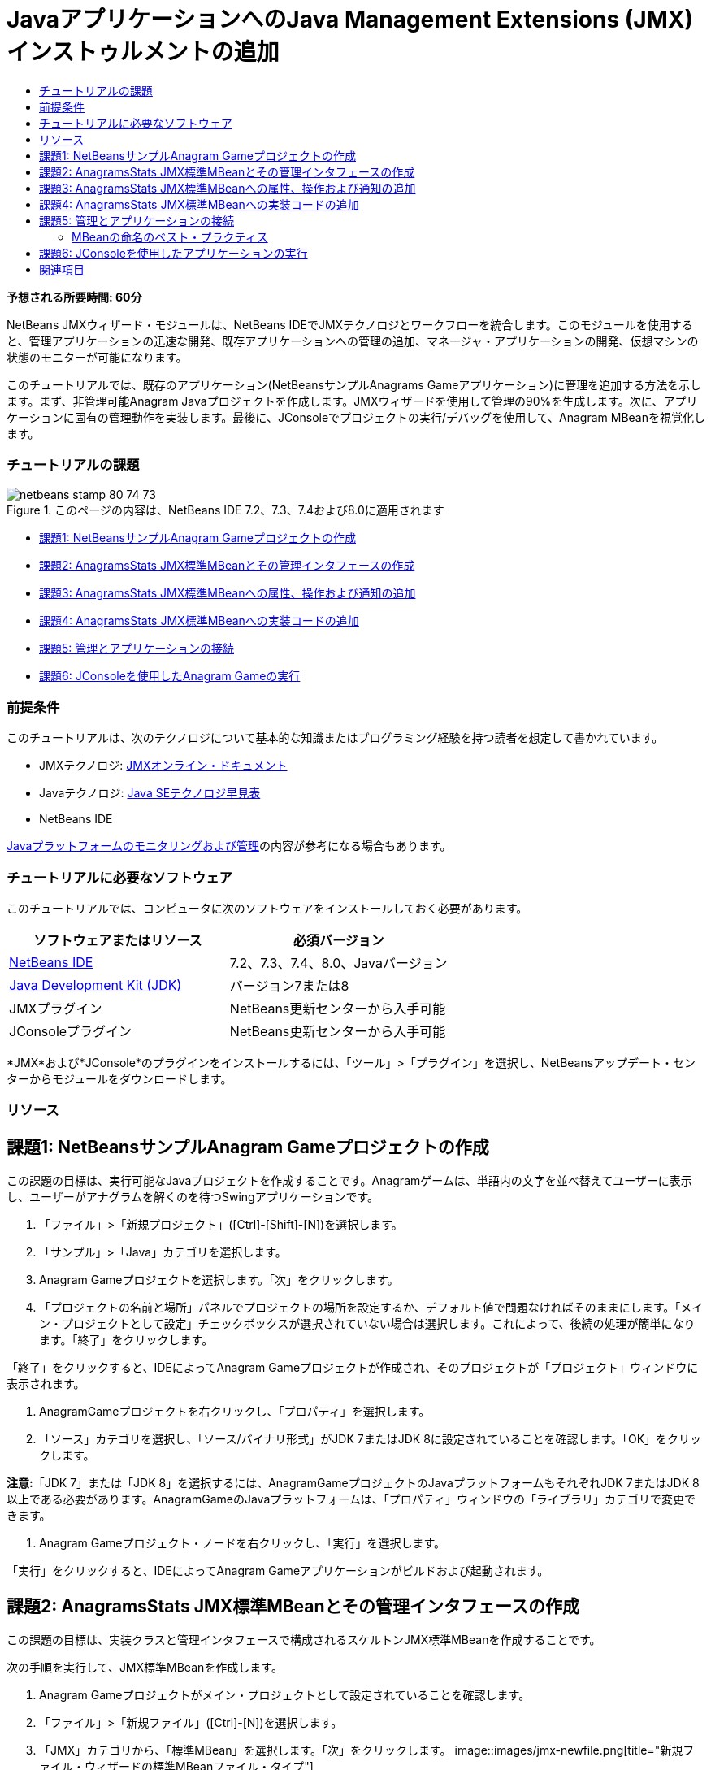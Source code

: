 // 
//     Licensed to the Apache Software Foundation (ASF) under one
//     or more contributor license agreements.  See the NOTICE file
//     distributed with this work for additional information
//     regarding copyright ownership.  The ASF licenses this file
//     to you under the Apache License, Version 2.0 (the
//     "License"); you may not use this file except in compliance
//     with the License.  You may obtain a copy of the License at
// 
//       http://www.apache.org/licenses/LICENSE-2.0
// 
//     Unless required by applicable law or agreed to in writing,
//     software distributed under the License is distributed on an
//     "AS IS" BASIS, WITHOUT WARRANTIES OR CONDITIONS OF ANY
//     KIND, either express or implied.  See the License for the
//     specific language governing permissions and limitations
//     under the License.
//

= JavaアプリケーションへのJava Management Extensions (JMX)インストゥルメントの追加
:jbake-type: tutorial
:jbake-tags: tutorials 
:jbake-status: published
:icons: font
:syntax: true
:source-highlighter: pygments
:toc: left
:toc-title:
:description: JavaアプリケーションへのJava Management Extensions (JMX)インストゥルメントの追加 - Apache NetBeans
:keywords: Apache NetBeans, Tutorials, JavaアプリケーションへのJava Management Extensions (JMX)インストゥルメントの追加

*予想される所要時間: 60分*

NetBeans JMXウィザード・モジュールは、NetBeans IDEでJMXテクノロジとワークフローを統合します。このモジュールを使用すると、管理アプリケーションの迅速な開発、既存アプリケーションへの管理の追加、マネージャ・アプリケーションの開発、仮想マシンの状態のモニターが可能になります。

このチュートリアルでは、既存のアプリケーション(NetBeansサンプルAnagrams Gameアプリケーション)に管理を追加する方法を示します。まず、非管理可能Anagram Javaプロジェクトを作成します。JMXウィザードを使用して管理の90%を生成します。次に、アプリケーションに固有の管理動作を実装します。最後に、JConsoleでプロジェクトの実行/デバッグを使用して、Anagram MBeanを視覚化します。


=== チュートリアルの課題

image::images/netbeans-stamp-80-74-73.png[title="このページの内容は、NetBeans IDE 7.2、7.3、7.4および8.0に適用されます"]

* <<Exercise_1,課題1: NetBeansサンプルAnagram Gameプロジェクトの作成>>
* <<Exercise_2,課題2: AnagramsStats JMX標準MBeanとその管理インタフェースの作成>>
* <<Exercise_3,課題3: AnagramsStats JMX標準MBeanへの属性、操作および通知の追加>>
* <<Exercise_4,課題4: AnagramsStats JMX標準MBeanへの実装コードの追加>>
* <<Exercise_5,課題5: 管理とアプリケーションの接続>>
* <<Exercise_6,課題6: JConsoleを使用したAnagram Gameの実行>>


=== 前提条件

このチュートリアルは、次のテクノロジについて基本的な知識またはプログラミング経験を持つ読者を想定して書かれています。

* JMXテクノロジ: link:http://download.oracle.com/javase/6/docs/technotes/guides/jmx/index.html[+JMXオンライン・ドキュメント+]
* Javaテクノロジ: link:http://www.oracle.com/technetwork/java/javase/tech/index.html[+Java SEテクノロジ早見表+]
* NetBeans IDE

link:http://download.oracle.com/javase/6/docs/technotes/guides/management/index.html[+Javaプラットフォームのモニタリングおよび管理+]の内容が参考になる場合もあります。


=== チュートリアルに必要なソフトウェア

このチュートリアルでは、コンピュータに次のソフトウェアをインストールしておく必要があります。

|===
|ソフトウェアまたはリソース |必須バージョン 

|link:https://netbeans.org/downloads/index.html[+NetBeans IDE+] |7.2、7.3、7.4、8.0、Javaバージョン 

|link:http://www.oracle.com/technetwork/java/javase/downloads/index.html[+Java Development Kit (JDK)+] |バージョン7または8 

|JMXプラグイン |NetBeans更新センターから入手可能 

|JConsoleプラグイン |NetBeans更新センターから入手可能 
|===

*JMX*および*JConsole*のプラグインをインストールするには、「ツール」>「プラグイン」を選択し、NetBeansアップデート・センターからモジュールをダウンロードします。


=== リソース



== 課題1: NetBeansサンプルAnagram Gameプロジェクトの作成

この課題の目標は、実行可能なJavaプロジェクトを作成することです。Anagramゲームは、単語内の文字を並べ替えてユーザーに表示し、ユーザーがアナグラムを解くのを待つSwingアプリケーションです。

1. 「ファイル」>「新規プロジェクト」([Ctrl]-[Shift]-[N])を選択します。
2. 「サンプル」>「Java」カテゴリを選択します。
3. Anagram Gameプロジェクトを選択します。「次」をクリックします。
4. 「プロジェクトの名前と場所」パネルでプロジェクトの場所を設定するか、デフォルト値で問題なければそのままにします。「メイン・プロジェクトとして設定」チェックボックスが選択されていない場合は選択します。これによって、後続の処理が簡単になります。「終了」をクリックします。

「終了」をクリックすると、IDEによってAnagram Gameプロジェクトが作成され、そのプロジェクトが「プロジェクト」ウィンドウに表示されます。

5. AnagramGameプロジェクトを右クリックし、「プロパティ」を選択します。
6. 「ソース」カテゴリを選択し、「ソース/バイナリ形式」がJDK 7またはJDK 8に設定されていることを確認します。「OK」をクリックします。

*注意:*「JDK 7」または「JDK 8」を選択するには、AnagramGameプロジェクトのJavaプラットフォームもそれぞれJDK 7またはJDK 8以上である必要があります。AnagramGameのJavaプラットフォームは、「プロパティ」ウィンドウの「ライブラリ」カテゴリで変更できます。

7. Anagram Gameプロジェクト・ノードを右クリックし、「実行」を選択します。

「実行」をクリックすると、IDEによってAnagram Gameアプリケーションがビルドおよび起動されます。


== 課題2: AnagramsStats JMX標準MBeanとその管理インタフェースの作成

この課題の目標は、実装クラスと管理インタフェースで構成されるスケルトンJMX標準MBeanを作成することです。

次の手順を実行して、JMX標準MBeanを作成します。

1. Anagram Gameプロジェクトがメイン・プロジェクトとして設定されていることを確認します。
2. 「ファイル」>「新規ファイル」([Ctrl]-[N])を選択します。
3. 「JMX」カテゴリから、「標準MBean」を選択します。「次」をクリックします。
image::images/jmx-newfile.png[title="新規ファイル・ウィザードの標準MBeanファイル・タイプ"]
4. 「名前と場所」パネルで次の情報を入力します。
* クラス名:  ``AnagramsStats`` 
* 場所: ソース・パッケージ(デフォルト)
* パッケージ:  ``com.toy.anagrams.mbeans`` 
* 説明:  ``Monitoring and Management of the Anagrams Game`` 

image::images/jmx-newmbean.png[]
5. 「終了」をクリックします。

「終了」をクリックすると、 ``AnagramsStats``  MBeanクラスおよび ``AnagramsStatsMBean``  MBeanインタフェースがAnagramGameプロジェクトの ``com.toy.anagrams.mbeans`` パッケージに作成されます。これらは、次の課題で移入されるの空のスケルトンです。


== 課題3: AnagramsStats JMX標準MBeanへの属性、操作および通知の追加

この課題の目標は、ユーザーが新しいアナグラムを解くのにかかった時間をモニターし、アナグラムが解かれるたびにJMX通知が送信されるよう、生成されたMBeanスケルトンに移入することです。

MBeanには、次が含まれます。

*  ``LastThinkingTime`` および ``NumResolvedAnagrams`` という名前の2つの属性
*  ``resetAll`` という名前の操作。
* タイプ ``AttributeChangeNotification`` の通知。この通知は ``LastThinkingTime`` が更新されると送信されます。

次の手順を実行して、MBeanスケルトンに移入します。

1. NetBeansエディタで ``AnagramsStats.java``  MBean実装ファイルを開きます。
2. ソース・エディタで右クリックし、ポップアップ・メニューで*「JMX」>「MBean属性の追加」*を選択します。
3. 「属性の追加」ボタンをクリックして次の情報を指定し、 ``LastThinkingTime`` 属性を追加します。
* 属性名:  ``LastThinkingTime`` 
* 型: int
* アクセス: 読取り専用
* 説明:  ``Elapsed time to solve last anagram`` 

*注意:*まだ「OK」をクリックしないでください。

4. 「属性の追加」を再度クリックし、次の ``NumSolvedAnagrams`` 属性を追加します。「OK」をクリックします。
* 属性名:  ``NumSolvedAnagrams`` 
* 型: int
* アクセス: 読取り専用
* 説明:  ``Number of solved anagrams`` 

image::images/jmx-addattribute.png[]

読取り専用の ``LastThinkingTime`` および ``NumSolvedAnagrams`` 属性を公開するために必要なコードが、 ``AnagramsStats``  MBeanクラスとそのインタフェースの両方に生成されます。

プライベート・フィールド宣言およびパブリック取得メソッドを確認できます。正確には、メンバー・ビューおよび生成されたコードを確認すると、 ``getLastThinkingTime`` および ``getNumSolvedAnagrams`` メソッドが ``AnagramsStats`` クラスとその ``AnagramsStatsMBean`` インタフェースの両方に生成されていることが確認できます。 ``int`` 型のプライベート・フィールド ``lastThinkingTime`` および ``numSolvedAnagrams`` も生成されており、実際の属性値の格納に使用されます。

次に、ユーザーが解答までにかかった最小と最大の思考時間および現在ユーザーに表示されているアナグラムを追跡するために、属性をさらに3個追加します。

5. ソース・エディタで右クリックし、ポップアップ・メニューで*「JMX」>「MBean属性の追加」*を選択します。
6. 「属性の追加」ボタンをクリックし、次の属性を追加します。
|===

|属性名 |型 |アクセス |説明 

|MinThinkingTime |int |読取り専用 |アナグラムを解くのにかかった最小時間 

|MaxThinkingTime |int |読取り専用 |アナグラムを解くのにかかった最大時間 

|CurrentAnagram |文字列 |読取り専用 |現在解いているアナグラム 
|===

ダイアログ・ボックスは次のイメージのような表示になります。

image::images/jmx-addattribute2.png[title="さらに3個の属性を追加した後の「属性の追加」ダイアログ"]

*注意:*作成した属性がダイアログ・ボックスにリストされていることに注意してください。

7. 「OK」をクリックして変更内容を保存します。
8. ソース・エディタで右クリックし、ポップアップ・メニューで*「JMX」>「MBean操作の追加」*を選択します。
9. 「操作の追加」をクリックし、 ``resetAll()`` 操作を追加して次の詳細を指定します。「OK」をクリックします。
* 操作名:  ``resetAll`` 
* 戻り型:  ``void`` 
* パラメータ: (空のままにします)
* 例外: (空のままにします)
* 説明:  ``Reset MBean state`` 

image::images/jmx-addoperation.png[title="「操作の追加」ダイアログでのresetAll操作の追加"]

「OK」をクリックすると、 ``resetAll`` 操作を公開するために必要なコードが ``AnagramsStats``  MBeanクラスとそのインタフェースの両方に生成されていることが確認できます。

10. ソース・エディタで右クリックし、ポップアップ・メニューで*「JMX」>「NotificationEmitterインタフェースの実装」*を選択します。
11. 「NotificationEmitterインタフェースの実装」ダイアログで次の詳細を指定します。
* *「ブロードキャスタへの委任の生成」を選択します。* ``NotificationEmitter`` インタフェースによって宣言されているすべてのメソッドは、通知ブロードキャスタに委任することで実装されます。通知ブロードキャスタは、MBeanが通知を送信する方法を簡略化します。
* *「プライベート順序番号とアクセッサの生成」を選択します。*送信される各通知に追加される一意の順序番号値を処理するためのコードが生成されます。
* *「通知の追加」をクリックします。*通知表で次の詳細を指定します。
* 通知クラス:  ``javax.management.AttributeChangeNotification`` 
* 通知タイプ: (自動的に ``ATTRIBUTE_CHANGE`` に設定されます)
* 説明:  ``Anagram is Solved`` 

image::images/jmx-changenotification.png[title="「NotificationEmitterの実装」ダイアログでの変更通知の追加"]

「OK」をクリックします。

 ``NotificationEmitter`` インタフェースを実装するために必要なコードが ``AnagramsStats``  MBeanクラスに生成されていることが確認できます。生成された実装によって通知の処理が ``NotificationBroadcasterSupport`` クラスに委任されたことが確認できます。

12. 変更を保存します。

この課題では、JMXウィザード・モジュールを使用して、属性、操作および通知の送信をMBeanに追加する方法を学習しました。これで、管理情報を公開するために必要なインフラストラクチャをMBeanに移入するために必要な手順が終了しました。 ``AnagramsStats``  MBeanクラスの実装に内部ロジックを追加し、MBeanとAnagram Gameアプリケーションの間にブリッジを作成する必要があります。


== 課題4: AnagramsStats JMX標準MBeanへの実装コードの追加

この課題では、 ``AnagramsStats``  MBeanクラスの実装に内部ロジックを追加します。

次の手順を実行して、実装コードを追加します。

1. 属性にはすでにプライベート・フィールドが宣言されており、取得メソッドには何も追加する必要がありません。
2.  ``resetAll()``  メソッドを実装する必要があります。生成された本体は空です。 ``resetAll()`` がコールされたら、単にすべてのカウンタを0に設定します。次(太字部分)のコード行を ``resetAll()`` メソッド本体に追加します。

[source,java]
----

public void resetAll() {
    *minThinkingTime = 0;
    maxThinkingTime = 0;
    lastThinkingTime = 0;
    numSolvedAnagrams = 0;*
}
----
3. 次の処理を行う実装コードも追加する必要があります。
* ユーザーが最後のアナグラムを解くのにかかった思考時間の計算
* 最小および最大の思考時間の計算
* 解かれたアナグラムのカウンタの増分
* 現在のアナグラムの把握
* アナグラムが解かれた時の通知の作成と送信

その目的で、最後のアナグラムがユーザーに表示された時間を格納するためのプライベート・フィールド ``startTime`` 、前述の操作を実行するための ``startThinking()`` および ``stopThinking()`` の2つのメソッドおよび ``setCurrentAnagram()`` メソッドを追加します。

次のコードを ``AnagramsStats.java`` (たとえば、クラスの実装の最後など)に追加します。


[source,java]
----

/*
 * Methods exposed to Anagrams application to feed management with data.
 */

//Stores the time at which a new anagram is proposed to the user.
private long startTime;

/**
 * A new Anagram is proposed to the user: store current time.
 */
public void startThinking() {
    startTime = System.currentTimeMillis();
}

/**
 * An Anagram has been resolved.
 */
public void stopThinking() {

    //Update the number of resolved anagrams
    numSolvedAnagrams++;

    // Compute last, min and max thinking times
    lastThinkingTime = (int) (System.currentTimeMillis() - startTime) / 1000 ;
    minThinkingTime = (lastThinkingTime < minThinkingTime || minThinkingTime == 0) ?
                      lastThinkingTime :
                      minThinkingTime;
    maxThinkingTime = (lastThinkingTime > maxThinkingTime) ?
                      lastThinkingTime :
                      maxThinkingTime;

    //Create a JMX Notification
    Notification notification = new Notification(AttributeChangeNotification.ATTRIBUTE_CHANGE,
            this,
            getNextSeqNumber(),
            "Anagram solved: " + currentAnagram);

    // Send a JMX notification.
    broadcaster.sendNotification(notification);
}

/**
 * Set latest anagram which has been computed by the Anagram application
 */
public void setCurrentAnagram(String currentAnagram) {
    this.currentAnagram = currentAnagram;
}
----

 ``startThinking()`` 、 ``stopThinking()`` および ``setCurrentAnagram()`` の3つのメソッドは ``AnagramsStatsMBean`` インタフェースで宣言されていないため、MBean管理インタフェースの一部ではないことに注意してください。ただし、アナグラムがユーザーに表示された時間、アナグラムが解かれた時間および現在のアナグラムをMBeanに示すためにAnagram Gameアプリケーションによってコールされるため、パブリックです。つまり、アプリケーションとMBeanの間のブリッジという必須部分です。

アナグラムが解かれるたびに ``ATTRIBUTE_CHANGE`` タイプのJMX通知が送信されることにも注意してください。

これで、MBeanの実装が終了しました。この項では、次の処理を可能にするためのコードおよびメソッドを追加しました。

* 内部MBean状態の更新
* アプリケーションからのコール
* JMX通知の送信


== 課題5: 管理とアプリケーションの接続

この課題では、MBeanにアクセスして管理情報を渡すためのコードをAnagram Gameアプリケーションに追加します。

次の手順を実行します。

1. エディタで ``Anagrams.java`` を開きます。

 ``com.toy.anagrams.ui`` パッケージの ``Anagrams`` クラスは、Anagram Gameアプリケーションの ``main`` クラスです。 ``Anagrams`` クラスはユーザー・インタフェース・クラスでもあるため、ファイルはエディタの「デザイン」ビューで開きます。

2. エディタ・ウィンドウの上部にある「ソース」ボタンをクリックして、「ソース」ビューでクラスを編集します。
3. 次の空の ``initManagement()`` プライベート・メソッドを ``Anagrams`` クラス( ``Anagrams`` コンストラクタの後)に追加します。

[source,java]
----

/**
 * JMX initialization:
 * Create and register Anagrams MBean in Platform MBeanServer.
 * Initialize thinking time and current anagram.
 */
private void initManagement() throws Exception {

}
----
4. 次の ``initManagement()`` メソッドへのコールを ``Anagrams`` クラス・コンストラクタの最後、コンストラクタの終わりを表す終了の波括弧の前に追加します。

[source,java]
----

//JMX Management initialization
initManagement();
          
----

また、コンパイルするには、 ``throws Exception`` 句を ``Anagrams()`` コンストラクタに追加し、 ``Main()`` メソッド内の ``new Anagrams().setVisible(true);`` 文をtryとcatchで囲む必要があります。エディタの左マージンに提案グリフが表示されます。コードの行に挿入カーソルを置いて「Alt-Enter」と入力し、ソース・エディタにコードのヒントを呼び出すことができます。

image::images/jmx-initmanagement-try.png[title="tryとcatchを追加するためのコードのヒント"]

この段階では次のようになっているはずです[図をクリックして拡大]。

[.feature]
--
image:images/jmx-initmanagement-sm.png[role="left", link="images/jmx-initmanagement.png"]
--
5. ここで、JMXモジュールMBean登録ウィザードを使用して、MBean登録コードを ``initManagement()`` メソッドに追加します。

 ``Anagrams.java`` ソース・エディタ・ウィンドウで、 ``initManagement()`` メソッド本体*内*を右クリックし、「JMX」サブメニュー、「MBean登録の生成」アクションの順に選択します。表示された「MBeanのインスタンス化と登録」パネルで、「既存のMBeanの登録」ラジオ・ボタンを選択されたままにし、「参照」ボタンをクリックします。「参照」パネルで「 ``AnagramsStats`` 」MBeanクラスを選択し、「OK」をクリックします。表示は次のようになります。

image::images/jmx-registermbeandialog.png[]

自動的に指定されたMBeanオブジェクト名とコンストラクタを変更する必要はありません。「OK」をクリックすると、 ``initManagement()`` メソッド本体にMBean登録コードが生成されます。


=== MBeanの命名のベスト・プラクティス

* MBeanに命名する際、オブジェクト名に" ``type=`` "キーを使用します。このキーの値は、MBeanクラス(ここでは、 ``AnagramsStats`` )です。
* シングルトンMBean(アプリケーション内に1つのインスタンスを持つMBean)の場合、命名目的ではこの一意キーで十分です。
* 多くのドメイン名を作成しないようにします。アプリケーションJavaパッケージ名を使用します。デフォルトのドメイン名を使用することもできます。 ``ObjectName``  " ``:`` "セパレータの前にドメインを指定しないと、暗黙的にデフォルトのドメインが参照されます。

ベスト・プラクティスを適用すると、MBeanの命名方法がより正式なものになります。

前述の場合にデフォルトで作成される ``ObjectName`` は、 ``com.toy.anagrams.mbeans:type=AnagramsStats`` です。


このチュートリアルのコンテキストでは、追加の手順が必要です。アプリケーションで管理インタフェースを実装するクラス( ``AnagramsStats`` )にアクセスします。これは一般的なルールではありませんが、アプリケーションでMBeanにデータをプッシュする必要がある場合に有用です。ここでは、 ``startThinking()`` 、 ``stopThinking()`` および ``setCurrentAnagram()`` メソッドは管理メソッドではありませんが、イベントが発生したことをMBeanに通知するためにAnagrams Gameアプリケーションによって使用されます。すると、MBeanが状態を更新します。 ``AnagramsStats`` を ``Anagrams``  UIクラスからアクセスできるようにするには、 ``AnagramsStats``  MBeanのインスタンスへの直接参照を保持するための ``Anagrams`` クラスが必要です。

したがって、 ``Anagrams.java`` ファイルのコードに次の変更を行う必要があります。

6. 次のプライベート・フィールドを ``Anagrams`` クラスに追加します。

[source,java]
----

    // Reference to the AnagramsStats MBean
    private AnagramsStats mbean;
    
----
7. 生成されたMBean登録コードを次のように変更して、 ``initManagement()`` メソッド内の ``AnagramsStats``  MBeanへの参照を初期化します。

[source,java]
----

private void initManagement() throws Exception {
    try { // Register MBean in Platform MBeanServer
         *mbean = new AnagramsStats();*
         ManagementFactory.getPlatformMBeanServer().
                registerMBean(*mbean*,
                new ObjectName("com.toy.anagrams.mbeans:type=AnagramsStats"));
    } catch (JMException ex) {
        *ex.printStackTrace();*
}
----
8.  ``AnagramsStats``  MBeanの状態を初期化します。Anagrams Gameアプリケーションが起動されると、アナグラムがすぐに表示されます。MBeanにアナグラム文字列値を渡し、思考時間の計算を開始する必要があります。次の行をコピーして ``initManagement()`` メソッドの最後に貼り付けます。

[source,java]
----

       // When the Anagrams game is first displayed, a word is proposed to the user.
       // We must start time computing and set the current anagram
       mbean.startThinking();
       mbean.setCurrentAnagram(wordLibrary.getScrambledWord(wordIdx));
      
----

この段階では次のようになっているはずです[図をクリックして拡大]。

[.feature]
--
image:images/jmx-initmanagement2-sm.png[role="left", link="images/jmx-initmanagement2.png"]
--

ユーザーのアナグラムの解答の実績を追跡するコードを追加する必要があります。

9.  ``nextTrialActionPerformed()`` メソッドを見つけて、次のコードを ``nextTrialActionPerformed()`` メソッドの最後に貼り付けます。

[source,java]
----

    //Update management statistics and values
    try {
        mbean.setCurrentAnagram(wordLibrary.getScrambledWord(wordIdx));
        mbean.startThinking();
        } catch (Exception e) {e.printStackTrace();}
----

新しいアナグラムがユーザーに表示されるたびに、MBeanにそのアナグラムが示され、ユーザーの思考時間のカウントを開始するよう指示されます。

10.  ``guessedWordActionPerformed()`` メソッドを見つけ、次の行をコードに追加します。変更を保存します。

[source,java]
----

    //Update management stats
    try {
        mbean.stopThinking();
    } catch(Exception e) {e.printStackTrace();}
----

アナグラムが正しく解かれるたびに、MBeanで ``stopThinking()`` メソッドがコールされます。

エディタの表示は次のようになります[図をクリックして拡大]。

[.feature]
--
image:images/jmx-stopthinking-sm.png[role="left", link="images/jmx-stopthinking.png"]
--

これで、JMX管理レイヤーとアプリケーション・レイヤーのリンクが終了しました。次の項では、Anagrams Gameアプリケーションをビルドして実行し、公開された管理情報をJConsole GUIを介して確認します。


== 課題6: JConsoleを使用したアプリケーションの実行

この課題では、プロジェクトをビルドおよび実行し、JConsoleに接続してJVMの状態とアプリケーションのMBeanを視覚化する方法を学習します。

次の手順を実行して、アプリケーションを実行し、管理情報を表示します。

1. 1つの手順でこれらの3つのタスクを実行します。ツールバーの「モニタリングと管理付きでメイン・プロジェクトを実行」ボタン(image::images/run-project24.png[title="モニタリングおよび管理によるメイン・プロジェクトの実行のボタン"])をクリックします。

メイン・メニューの「実行」メニューからアクションを起動することもできます。

*注意:*アプリケーションを初めてビルドして実行する場合、 ``build.xml`` ファイルが更新されることを示す警告ダイアログが表示されます。ダイアログで「OK」をクリックします。

image::images/jmx-firsttime.png[title="初めてアプリケーションをモニタリングする場合の警告ダイアログ"]

「出力」ウィンドウで実行を追跡できます。

image::images/jmx-compiling.png[title="処理を表示している「出力」ウィンドウ"]

IDEでAnagramゲームがビルドされて起動され、自動的にJConsoleウィンドウが開きます。

image::images/jmx-anagram.png[title="アナグラム・ゲーム"]

*注意:*コンソールからアナグラム・ゲーム・プロセスに接続しようとすると、Java Monitoring &amp; Management Consoleに「接続に失敗しました。」という警告が表示されることがあります。このチュートリアルでは、接続の認証を求めるメッセージが表示されたら、「非セキュア」をクリックできます。

2. JConsoleウィンドウで「MBeans」タブを選択します。
3. 左ペインのツリー・レイアウトで、 ``com.toy.anagrams.mbeans`` の下のノードをすべて展開します。
image::images/jmx-jconsole-mbeans1.png[title="AnagramsStatsノードを表示した「MBeans」タブ"]
4. 「通知」ノードを選択し、下にある「サブスクライブ」ボタンをクリックして、アナグラムが解決されるたびにJConsoleが新規通知を受け取れるようにします。
5. 「Anagrams Game」ウィンドウで最初の3、4個のアナグラムを解きます。

アナグラムの解答(abstraction、ambiguous、arithmetic、backslash、...)は、 ``WordLibrary`` クラスに含まれます。

6. JConsoleウィンドウで、解答のたびに通知を受信していることを確認します。
[.feature]
--
image::images/jmx-jconsole-mbeans2-sm.png[role="left", link="images/jmx-jconsole-mbeans2.png"]
--
7. 「属性」ノードをクリックし、属性値が更新されていることを確認します。
image::images/jmx-jconsole-mbeans3.png[title="AnagramsStatsノードを表示した「MBeans」タブ"]

JConsoleインタフェースとAnagrams Gameを試すことができます。たとえば、管理操作 ``resetAll()`` を起動すると、MBeanの属性値が0にリセットされることがわかります。

*これで終了です。よくできました。おめでとうございます。*

link:/about/contact_form.html?to=3&subject=Feedback:%20Adding%20Java%20Management%20Extensions%20(JMX)%20Instrumentation[+このチュートリアルに関するご意見をお寄せください+]



== 関連項目

詳細は、次を参照してください:

* link:jmx-getstart.html[+NetBeans IDEでのJMXモニタリングの開始+]
